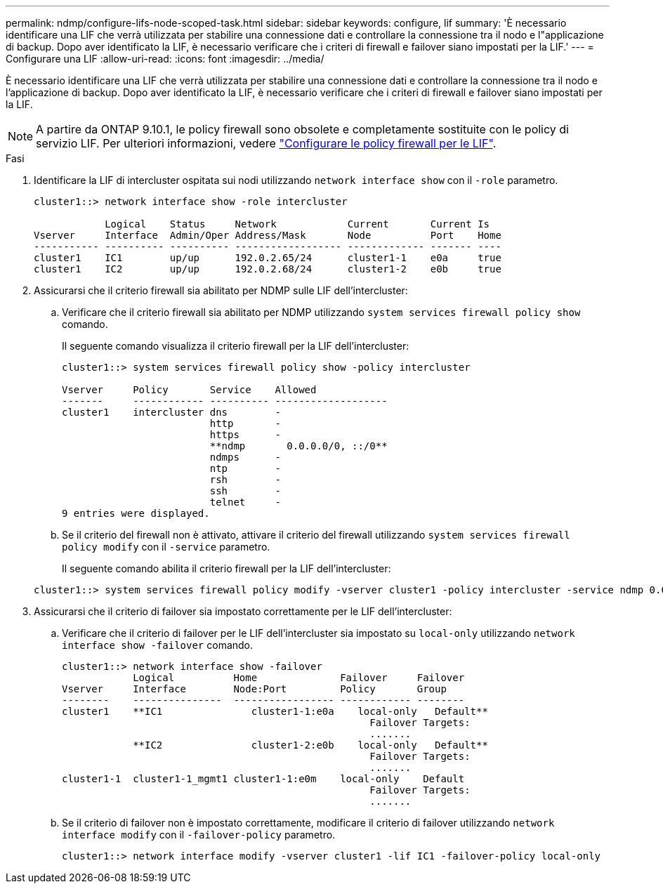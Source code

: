 ---
permalink: ndmp/configure-lifs-node-scoped-task.html 
sidebar: sidebar 
keywords: configure, lif 
summary: 'È necessario identificare una LIF che verrà utilizzata per stabilire una connessione dati e controllare la connessione tra il nodo e l"applicazione di backup. Dopo aver identificato la LIF, è necessario verificare che i criteri di firewall e failover siano impostati per la LIF.' 
---
= Configurare una LIF
:allow-uri-read: 
:icons: font
:imagesdir: ../media/


[role="lead"]
È necessario identificare una LIF che verrà utilizzata per stabilire una connessione dati e controllare la connessione tra il nodo e l'applicazione di backup. Dopo aver identificato la LIF, è necessario verificare che i criteri di firewall e failover siano impostati per la LIF.


NOTE: A partire da ONTAP 9.10.1, le policy firewall sono obsolete e completamente sostituite con le policy di servizio LIF. Per ulteriori informazioni, vedere link:../networking/configure_firewall_policies_for_lifs.html["Configurare le policy firewall per le LIF"].

.Fasi
. Identificare la LIF di intercluster ospitata sui nodi utilizzando `network interface show` con il `-role` parametro.
+
[listing]
----
cluster1::> network interface show -role intercluster

            Logical    Status     Network            Current       Current Is
Vserver     Interface  Admin/Oper Address/Mask       Node          Port    Home
----------- ---------- ---------- ------------------ ------------- ------- ----
cluster1    IC1        up/up      192.0.2.65/24      cluster1-1    e0a     true
cluster1    IC2        up/up      192.0.2.68/24      cluster1-2    e0b     true
----
. Assicurarsi che il criterio firewall sia abilitato per NDMP sulle LIF dell'intercluster:
+
.. Verificare che il criterio firewall sia abilitato per NDMP utilizzando `system services firewall policy show` comando.
+
Il seguente comando visualizza il criterio firewall per la LIF dell'intercluster:

+
[listing]
----
cluster1::> system services firewall policy show -policy intercluster

Vserver     Policy       Service    Allowed
-------     ------------ ---------- -------------------
cluster1    intercluster dns        -
                         http       -
                         https      -
                         **ndmp       0.0.0.0/0, ::/0**
                         ndmps      -
                         ntp        -
                         rsh        -
                         ssh        -
                         telnet     -
9 entries were displayed.
----
.. Se il criterio del firewall non è attivato, attivare il criterio del firewall utilizzando `system services firewall policy modify` con il `-service` parametro.
+
Il seguente comando abilita il criterio firewall per la LIF dell'intercluster:

+
[listing]
----
cluster1::> system services firewall policy modify -vserver cluster1 -policy intercluster -service ndmp 0.0.0.0/0
----


. Assicurarsi che il criterio di failover sia impostato correttamente per le LIF dell'intercluster:
+
.. Verificare che il criterio di failover per le LIF dell'intercluster sia impostato su `local-only` utilizzando `network interface show -failover` comando.
+
[listing]
----
cluster1::> network interface show -failover
            Logical          Home              Failover     Failover
Vserver     Interface        Node:Port         Policy       Group
--------    ---------------  ----------------- ------------ --------
cluster1    **IC1               cluster1-1:e0a    local-only   Default**
                                                    Failover Targets:
                                                    .......
            **IC2               cluster1-2:e0b    local-only   Default**
                                                    Failover Targets:
                                                    .......
cluster1-1  cluster1-1_mgmt1 cluster1-1:e0m    local-only    Default
                                                    Failover Targets:
                                                    .......
----
.. Se il criterio di failover non è impostato correttamente, modificare il criterio di failover utilizzando `network interface modify` con il `-failover-policy` parametro.
+
[listing]
----
cluster1::> network interface modify -vserver cluster1 -lif IC1 -failover-policy local-only
----



